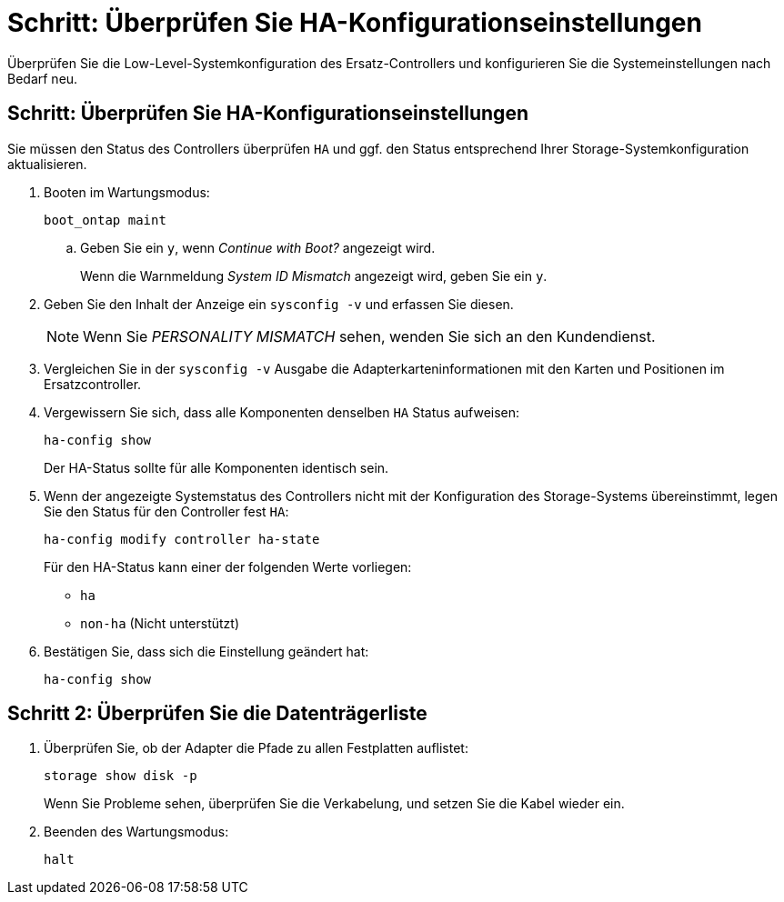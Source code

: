 = Schritt: Überprüfen Sie HA-Konfigurationseinstellungen
:allow-uri-read: 


Überprüfen Sie die Low-Level-Systemkonfiguration des Ersatz-Controllers und konfigurieren Sie die Systemeinstellungen nach Bedarf neu.



== Schritt: Überprüfen Sie HA-Konfigurationseinstellungen

Sie müssen den Status des Controllers überprüfen `HA` und ggf. den Status entsprechend Ihrer Storage-Systemkonfiguration aktualisieren.

. Booten im Wartungsmodus:
+
`boot_ontap maint`

+
.. Geben Sie ein `y`, wenn _Continue with Boot?_ angezeigt wird.
+
Wenn die Warnmeldung _System ID Mismatch_ angezeigt wird, geben Sie ein `y`.



. Geben Sie den Inhalt der Anzeige ein `sysconfig -v` und erfassen Sie diesen.
+

NOTE: Wenn Sie _PERSONALITY MISMATCH_ sehen, wenden Sie sich an den Kundendienst.

. Vergleichen Sie in der `sysconfig -v` Ausgabe die Adapterkarteninformationen mit den Karten und Positionen im Ersatzcontroller.
. Vergewissern Sie sich, dass alle Komponenten denselben `HA` Status aufweisen:
+
`ha-config show`

+
Der HA-Status sollte für alle Komponenten identisch sein.

. Wenn der angezeigte Systemstatus des Controllers nicht mit der Konfiguration des Storage-Systems übereinstimmt, legen Sie den Status für den Controller fest `HA`:
+
`ha-config modify controller ha-state`

+
Für den HA-Status kann einer der folgenden Werte vorliegen:

+
** `ha`
** `non-ha` (Nicht unterstützt)


. Bestätigen Sie, dass sich die Einstellung geändert hat:
+
`ha-config show`





== Schritt 2: Überprüfen Sie die Datenträgerliste

. Überprüfen Sie, ob der Adapter die Pfade zu allen Festplatten auflistet:
+
`storage show disk -p`

+
Wenn Sie Probleme sehen, überprüfen Sie die Verkabelung, und setzen Sie die Kabel wieder ein.

. Beenden des Wartungsmodus:
+
`halt`


